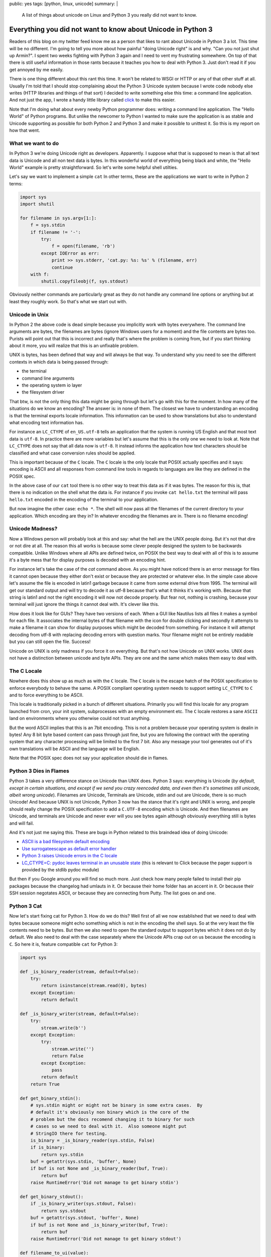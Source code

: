 public: yes
tags: [python, linux, unicode]
summary: |
  A list of things about unicode on Linux and Python 3 you really did not
  want to know.

Everything you did not want to know about Unicode in Python 3
=============================================================

Readers of this blog on my twitter feed know me as a person that likes to
rant about Unicode in Python 3 a lot.  This time will be no different.
I'm going to tell you more about how painful "doing Unicode right" is and
why.  "Can you not just shut up Armin?".  I spent two weeks fighting with
Python 3 again and I need to vent my frustrating somewhere.  On top of
that there is still useful information in those rants because it teaches
you how to deal with Python 3.  Just don't read it if you get annoyed by
me easily.

There is one thing different about this rant this time.  It won't be
related to WSGI or HTTP or any of that other stuff at all.  Usually I'm
told that I should stop complaining about the Python 3 Unicode system
because I wrote code nobody else writes (HTTP libraries and things of that
sort) I decided to write something else this time: a command line
application.  And not just the app, I wrote a handy little library called
`click <http://click.pocoo.org/>`_ to make this easier.

Note that I'm doing what about every newby Python programmer does: writing
a command line application.  The "Hello World" of Python programs.  But
unlike the newcomer to Python I wanted to make sure the application is as
stable and Unicode supporting as possible for both Python 2 and Python 3
and make it possible to unittest it.  So this is my report on how that
went.

What we want to do
------------------

In Python 3 we're doing Unicode right as developers.  Apparently.  I
suppose what that is supposed to mean is that all text data is Unicode and
all non text data is bytes.  In this wonderful world of everything being
black and white, the "Hello World" example is pretty straightforward.  So
let's write some helpful shell utilties.

Let's say we want to implement a simple ``cat``  In other terms, these are
the applications we want to write in Python 2 terms:

.. sourcecode:: python

    import sys
    import shutil

    for filename in sys.argv[1:]:
        f = sys.stdin
        if filename != '-':
            try:
                f = open(filename, 'rb')
            except IOError as err:
                print >> sys.stderr, 'cat.py: %s: %s' % (filename, err)
                continue
        with f:
            shutil.copyfileobj(f, sys.stdout)

Obviously neither commands are particularly great as they do not handle
any command line options or anything but at least they roughly work.  So
that's what we start out with.

Unicode in Unix
---------------

In Python 2 the above code is dead simple because you implicitly work with
bytes everywhere.  The command line arguments are bytes, the filenames are
bytes (ignore Windows users for a moment) and the file contents are bytes
too.  Purists will point out that this is incorrect and really that's
where the problem is coming from, but if you start thinking about it more,
you will realize that this is an unfixable problem.

UNIX is bytes, has been defined that way and will always be that way.  To
understand why you need to see the different contexts in which data is
being passed through:

*   the terminal
*   command line arguments
*   the operating system io layer
*   the filesystem driver

That btw, is not the only thing this data might be going through but let's
go with this for the moment.  In how many of the situations do we know an
encoding?  The answer is: in none of them.  The closest we have to
understanding an encoding is that the terminal exports locale information.
This information can be used to show translations but also to understand
what encoding text information has.

For instance an ``LC_CTYPE`` of ``en_US.utf-8`` tells an application that
the system is running US English and that most text data is ``utf-8``.  In
practice there are more variables but let's assume that this is the only
one we need to look at.  Note that ``LC_CTYPE`` does not say that all data
now is ``utf-8``.  It instead informs the application how text characters
should be classified and what case conversion rules should be applied.

This is important because of the ``C`` locale.  The ``C`` locale is the
only locale that POSIX actually specifies and it says: encoding is ASCII
and all responses from command line tools in regards to languages are like
they are defined in the POSIX spec.

In the above case of our ``cat`` tool there is no other way
to treat this data as if it was bytes.  The reason for this is, that there
is no indication on the shell what the data is.  For instance if you
invoke ``cat hello.txt`` the terminal will pass ``hello.txt`` encoded in
the encoding of the terminal to your application.

But now imagine the other case: ``echo *``.  The shell will now pass all
the filenames of the current directory to your application.  Which
encoding are they in?  In whatever encoding the filenames are in.  There
is no filename encoding!

Unicode Madness?
----------------

Now a Windows person will probably look at this and say: what the hell are
the UNIX people doing.  But it's not that dire or not dire at all.  The
reason this all works is because some clever people designed the system to
be backwards compatible.  Unlike Windows where all APIs are defined twice,
on POSIX the best way to deal with all of this is to assume it's a byte
mess that for display purposes is decoded with an encoding hint.

For instance let's take the case of the `cat` command above.  As you might
have noticed there is an error message for files it cannot open because
they either don't exist or because they are protected or whatever else.
In the simple case above let's assume the file is encoded in latin1
garbage because it came from some external drive from 1995.  The terminal
will get our standard output and will try to decode it as utf-8 because
that's what it thinks it's working with.  Because that string is latin1
and not the right encoding it will now not decode properly.  But fear not,
nothing is crashing, because your terminal will just ignore the things it
cannot deal with.  It's clever like this.

How does it look like for GUIs?  They have two versions of each.  When a
GUI like Nautilus lists all files it makes a symbol for each file.  It
associates the internal bytes of that filename with the icon for double
clicking and secondly it attempts to make a filename it can show for
display purposes which might be decoded from something.  For instance it
will attempt decoding from utf-8 with replacing decoding errors with
question marks.  Your filename might not be entirely readable but you can
still open the file.  Success!

Unicode on UNIX is only madness if you force it on everything.  But that's
not how Unicode on UNIX works.  UNIX does not have a distinction between
unicode and byte APIs.  They are one and the same which makes them easy to
deal with.

The C Locale
------------

Nowhere does this show up as much as with the ``C`` locale.  The ``C``
locale is the escape hatch of the POSIX specification to enforce everybody
to behave the same.  A POSIX compliant operating system needs to support
setting ``LC_CTYPE`` to ``C`` and to force everything to be ASCII.

This locale is traditionally picked in a bunch of different situations.
Primarily you will find this locale for any program launched from cron,
your init system, subprocesses with an empty environment etc.  The ``C``
locale restores a sane ``ASCII`` land on environments where you otherwise
could not trust anything.

But the word ASCII implies that this is an 7bit encoding.  This is not a
problem because your operating system is dealin in bytes!  Any 8 bit byte
based content can pass through just fine, but you are following the
contract with the operating system that any character processing will be
limited to the first 7 bit.  Also any message your tool generates out of
it's own translations will be ASCII and the language will be English.

Note that the POSIX spec does not say your application should die in
flames.

Python 3 Dies in Flames
-----------------------

Python 3 takes a very difference stance on Unicode than UNIX does.  Python
3 says: everything is Unicode (*by default, except in certain situations,
and except if we send you crazy reencoded data, and even then it's
sometimes still unicode, albeit wrong unicode*).  Filenames are Unicode,
Terminals are Unicode, stdin and out are Unicode, there is so much
Unicode!  And because UNIX is not Unicode, Python 3 now has the stance
that it's right and UNIX is wrong, and people should really change the
POSIX specification to add a ``C.UTF-8`` encoding which is Unicode.  And
then filenames are Unicode, and terminals are Unicode and never ever will
you see bytes again although obviously everything still is bytes and will
fail.

And it's not just me saying this.  These are bugs in Python related to
this braindead idea of doing Unicode:

*   `ASCII is a bad filesystem default encoding
    <http://bugs.python.org/issue13643#msg149941>`_
*   `Use surrogateescape as default error handler
    <http://bugs.python.org/issue19977>`_
*   `Python 3 raises Unicode errors in the C locale
    <http://bugs.python.org/issue19846>`_
*   `LC_CTYPE=C:  pydoc leaves terminal in an unusable state
    <http://bugs.python.org/issue21398>`_ (this is relevant to Click
    because the pager support is provided by the stdlib pydoc module)

But then if you Google around you will find so much more.  Just check how
many people failed to install their pip packages because the changelog had
umlauts in it.  Or because their home folder has an accent in it.  Or
because their SSH session negotates ASCII, or because they are connecting
from Putty.  The list goes on and one.

Python 3 Cat
------------

Now let's start fixing cat for Python 3.  How do we do this?  Well first
of all we now established that we need to deal with bytes because someone
might echo something which is not in the encoding the shell says.  So at
the very least the file contents need to be bytes.  But then we also need
to open the standard output to support bytes which it does not do by
default.  We also need to deal with the case separately where the Unicode
APIs crap out on us because the encoding is ``C``.  So here it is, feature
compatible ``cat`` for Python 3:

.. sourcecode:: python3

    import sys

    def _is_binary_reader(stream, default=False):
        try:
            return isinstance(stream.read(0), bytes)
        except Exception:
            return default

    def _is_binary_writer(stream, default=False):
        try:
            stream.write(b'')
        except Exception:
            try:
                stream.write('')
                return False
            except Exception:
                pass
            return default
        return True

    def get_binary_stdin():
        # sys.stdin might or might not be binary in some extra cases.  By
        # default it's obviously non binary which is the core of the
        # problem but the docs recomend changing it to binary for such
        # cases so we need to deal with it.  Also someone might put
        # StringIO there for testing.
        is_binary = _is_binary_reader(sys.stdin, False)
        if is_binary:
            return sys.stdin
        buf = getattr(sys.stdin, 'buffer', None)
        if buf is not None and _is_binary_reader(buf, True):
            return buf
        raise RuntimeError('Did not manage to get binary stdin')

    def get_binary_stdout():
        if _is_binary_writer(sys.stdout, False):
            return sys.stdout
        buf = getattr(sys.stdout, 'buffer', None)
        if buf is not None and _is_binary_writer(buf, True):
            return buf
        raise RuntimeError('Did not manage to get binary stdout')

    def filename_to_ui(value):
        # The bytes branch is unecessary for *this* script but otherwise
        # necessary as python 3 still supports addressing files by bytes
        # through separate APIs.
        if isinstance(value, bytes):
            value = value.decode(sys.getfilesystemencoding(), 'replace')
        else:
            value = value.encode('utf-8', 'surrogateescape') \
                .decode('utf-8', 'replace')
        return value

    binary_stdout = get_binary_stdout()
    for filename in sys.argv[1:]:
        if filename == '-':
            try:
                f = open(filename, 'rb')
            except IOError as err:
                print('cat.py: %s: %s' % (
                    filename_to_ui(filename),
                    err
                ), file=sys.stderr)
                continue
        else:
            f = get_binary_stdin()

        with f:
            shutil.copyfileobj(f, binary_stdout)

And this is not the worst version.  Not because I want to make things
extra complicated but because it is complicated now.  For instance what's
not done in this example is to forcefully flush the text stdout before
fetching the binary one.  In this example it's not necessary because print
calls here go to stderr instead of stdout, but if you would want to print
to stdout instead, you would have to flush.  Why?  Because stdout is a
buffer on top of another buffer and if you don't flush it forefully you
might get output in wrong order.

And it's not just me.  For instance see `twisted's compat module
<https://github.com/twisted/twisted/blob/log-booyah-6750-4/twisted/python/compat.py>`_
for the same mess in slightly different color.

Dancing The Encoding Dance
--------------------------

To understand the live of a filename parameter to the shell, this is btw
now what happens on Python 3 worst case:

1.  the shell passes the filename as bytes to the script
2.  the bytes are being decoded from the expenced encoding by Python
    before they ever hit your code.  Because this is a lossy process,
    Python 3 applies an special error handler that encodes encoding errors
    as surrogates into the string.
3.  the python code then encounters a file not existing error and needs to
    format an error message.  Because we write to a text stream we cannot
    write surrogates out as they are not valid unicode.  Instead we now
4.  encode the unicode string with the surrogates to utf-8 and tell it to
    handle the surrogate escapes as it.
5.  then we decode from utf-8 and tell it to ignore errors.
6.  the resulting string now goes back out to our text only stream
    (stderr)
7.  after which the terminal will decode our string for displaying
    purposes.

Here is what happens on Python 2:

1.  the shell passes the filename as bytes to the script.
2.  the shell decodes our string for displaying purposes.

And because no string handling happens anywhere there the Python 2 version
is just as correct if not more correct because the shell then can do a
better job at showing the filename (for instance it could highlight the
encoding errors if it woudl want.  In case of Python 3 we need to handle
the encoding internally so that's no longer possible to detect for the
shell).

Note that this is not making the script less correct.  In case you would
need to do actual string handling on the input data you would switch to
Unicode handling in 2.x or 3.x.  But in that case you also want to support
a ``--charset`` parameter on your script explicitly so the work is pretty
much the same on 2.x and 3.x anyways.  Just that it's worse because for
that to work on 3.x you need to construct the binary stdout first which is
unnecessary on 3.x.

But You're Wrong Armin
----------------------

Clearly I'm wrong.  I have been told so far that:

*   I only feel it's painful because I don't think like a beginner and
    the new Unicode systems is so much easier for beginners.
*   I don't consider Windows users and how much more correct this new text
    model is for Windows users.
*   The problem is not Python, the problem is the POSIX specification.
*   The linux distributions really need to start supporting ``C.UTF-8``
    because they are stuck in the past.
*   The problem is SSH because it passes incorrect encodings.  This is a
    problem that needs to be fixed in SSH.
*   That the real problem with lots of unicode errors in Python 3 is that
    people just don't pass explicit encodings and instead assume that
    Python 3 does the right thing to figure it out (which it really can't
    so you should pass explicit encodings).  Then there would be no
    problems.
*   That I work with "boundary code" so obviously that's harder on Python
    3 now (duh)
*   That I should spend my time fixing Python 3 instead of complaining on
    Twitter and my blog.
*   You're making problems where there are none.  Just let everybody fix
    their environment and encodings everywhere and everything is fine.
    It's a user problem.
*   Java had this problem for ages, it worked just fine for developers.

You know what?  I did stop complaining while I was working with HTTP for a
while, because I buy the idea that a lot of the problems with HTTP/WSGI
are something normal people don't need to deal with.  But you know what?
The same problem appears in simple Hello World style scenarios.  Maybe I
should give up trying to achieve a high quality of Unicode support in my
libraries and just live with broken stuff.

I can bring up counter arguments for each of the point above, but
ultimately it does not matter.  If Python 3 was the only Python language I
would use, I would eat up all the problems and roll with it.  But it's
not.  There is a perfectly other language available called Python 2, it
has the larger user base and that user base is barely at all migrating
over.  At the moment it's just very frustrating.

Python 3 might be large enough that it will start to force UNIX to go the
Windows route and enforce Unicode in many places, but really, I doubt it.

The much more likely thing to happen is that people stick to Python 2 or
build broken stuff on Python 3.  Or they go with Go.  Which uses an even
simple model than Python 2: everything is a byte string.  The assumed
encoding is UTF-8.  End of the story.
